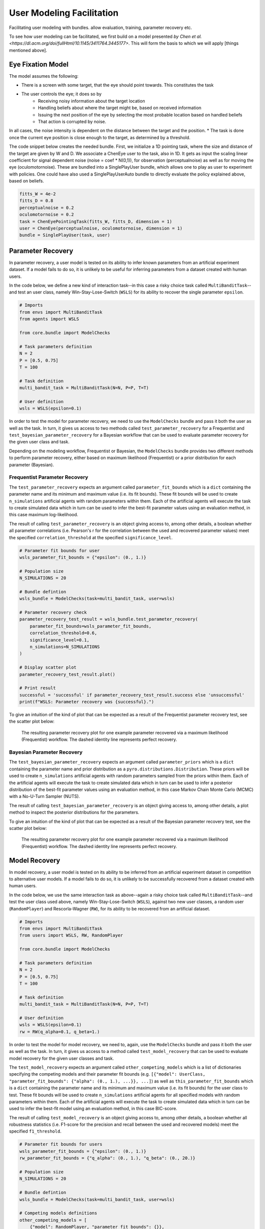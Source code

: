 .. user_modeling:

User Modeling Facilitation
=============================

Facilitating user modeling with bundles. allow evaluation, training, parameter recovery etc.

To see how user modeling can be facilitated, we first build on a model presented `by Chen et al. <https://dl.acm.org/doi/fullHtml/10.1145/3411764.3445177>`. This will form the basis to which we will apply [things mentioned above].



Eye Fixation Model
--------------------
The model assumes the following:

* There is a screen with some target, that the eye should point towards. This constitutes the task
* The user controls the eye; it does so by
    * Receiving noisy information about the target location
    * Handling beliefs about where the target might be, based on received information
    * Issuing the next position of the eye by selecting the most probable location based on handled beliefs
    * That action is corrupted by noise.

In all cases, the noise intensity is dependent on the distance between the target and the position.
* The task is done once the current eye position is close enough to the target, as determined by a threshold.



The code snippet below creates the needed bundle. First, we initialize a 1D pointing task, where the size and distance of the target are given by W and D.
We associate a ChenEye user to the task, also in 1D. It gets as input the scaling linear coefficient for signal dependent noise (noise = coef * N(0,1)), for observation (perceptualnoise) as well as for moving the eye (oculomotornoise). These are bundled into a SinglePlayUser bundle, which allows one to play as user to experiment with policies. One could have also used a SinglePlayUserAuto bundle to directly evaluate the policy explained above, based on beliefs.

.. code-block:: python

    fitts_W = 4e-2
    fitts_D = 0.8
    perceptualnoise = 0.2
    oculomotornoise = 0.2
    task = ChenEyePointingTask(fitts_W, fitts_D, dimension = 1)
    user = ChenEye(perceptualnoise, oculomotornoise, dimension = 1)
    bundle = SinglePlayUser(task, user)

    
Parameter Recovery
---------------------------------

In parameter recovery, a user model is tested on its ability to infer known parameters from an artificial experiment dataset.
If a model fails to do so, it is unlikely to be useful for inferring parameters from a dataset created with human users.

In the code below, we define a new kind of interaction task--in this case a risky choice task called ``MultiBanditTask``--and test an user class, namely Win-Stay-Lose-Switch (``WSLS``) for its ability to recover the single parameter ``epsilon``.


.. code-block:: python

    # Imports
    from envs import MultiBanditTask
    from agents import WSLS

    from core.bundle import ModelChecks

    # Task parameters definition
    N = 2
    P = [0.5, 0.75]
    T = 100

    # Task definition
    multi_bandit_task = MultiBanditTask(N=N, P=P, T=T)

    # User definition
    wsls = WSLS(epsilon=0.1)


In order to test the model for parameter recovery, we need to use the ``ModelChecks`` bundle and pass it both the user as well as the task.
In turn, it gives us access to two methods called ``test_parameter_recovery`` for a Frequentist and ``test_bayesian_parameter_recovery`` for a Bayesian workflow that can be used to evaluate parameter recovery for the given user class and task.

Depending on the modeling workflow, Frequentist or Bayesian, the ``ModelChecks`` bundle provides two different methods to perform parameter recovery, either based on maximum likelihood (Frequentist) or a prior distribution for each parameter (Bayesian).

Frequentist Parameter Recovery
~~~~~~~~~~~~~~~~~~~~~~~~~~~~~~~~~

The ``test_parameter_recovery`` expects an argument called ``parameter_fit_bounds`` which is a ``dict`` containing the parameter name and its minimum and maximum value (i.e. its fit bounds).
These fit bounds will be used to create ``n_simulations`` artificial agents with random parameters within them.
Each of the artificial agents will execute the task to create simulated data which in turn can be used to infer the best-fit parameter values using an evaluation method, in this case maximum log-likelihood.

The result of calling ``test_parameter_recovery`` is an object giving access to, among other details, a boolean whether all parameter correlations (i.e. Pearson's r for the correlation between the used and recovered parameter values) meet the specified ``correlation_threshold`` at the specified ``significance_level``.

.. code-block:: python

    # Parameter fit bounds for user
    wsls_parameter_fit_bounds = {"epsilon": (0., 1.)}

    # Population size
    N_SIMULATIONS = 20

    # Bundle defintion
    wsls_bundle = ModelChecks(task=multi_bandit_task, user=wsls)

    # Parameter recovery check
    parameter_recovery_test_result = wsls_bundle.test_parameter_recovery(
        parameter_fit_bounds=wsls_parameter_fit_bounds,
        correlation_threshold=0.6,
        significance_level=0.1,
        n_simulations=N_SIMULATIONS
    )

    # Display scatter plot
    parameter_recovery_test_result.plot()

    # Print result
    successful = 'successful' if parameter_recovery_test_result.success else 'unsuccessful'
    print(f"WSLS: Parameter recovery was {successful}.")


To give an intuition of the kind of plot that can be expected as a result of the Frequentist parameter recovery test, see the scatter plot below:

.. _parameter_recovery_fig_label:

.. figure::  images/WSLS_parameterrecovery.png
    :width: 100%

    The resulting parameter recovery plot for one example parameter recovered via a maximum likelihood (Frequentist) workflow. The dashed identity line represents perfect recovery.


Bayesian Parameter Recovery
~~~~~~~~~~~~~~~~~~~~~~~~~~~~

The ``test_bayesian_parameter_recovery`` expects an argument called ``parameter_priors`` which is a ``dict`` containing the parameter name and prior distribution as a ``pyro.distributions.Distribution``.
These priors will be used to create ``n_simulations`` artificial agents with random parameters sampled from the priors within them.
Each of the artificial agents will execute the task to create simulated data which in turn can be used to infer a posterior distribution of the best-fit parameter values using an evaluation method, in this case Markov Chain Monte Carlo (MCMC) with a No-U-Turn Sampler (NUTS).

The result of calling ``test_bayesian_parameter_recovery`` is an object giving access to, among other details, a plot method to inspect the posterior distributions for the parameters.

.. code-block:: python
    # Imports
    import pyro.distributions

    # Parameter priors for user definition
    wsls_parameter_priors = {"epsilon": pyro.distributions.Uniform(0.0, 1.0)}

    # Parameter fit bounds for plot
    wsls_parameter_fit_bounds = {"epsilon": (0., 1.)}

    # Population size
    N_SIMULATIONS = 20

    # Bundle defintion
    wsls_bundle = ModelChecks(task=multi_bandit_task, user=wsls)

    # Parameter recovery check
    bayesian_parameter_recovery_test_result = wsls_bundle.test_bayesian_parameter_recovery(
        parameter_priors=wsls_parameter_priors,
        num_mcmc_samples=100,
        n_simulations=N_SIMULATIONS,
    )

    # Display scatter plot for posteriors
    parameter_recovery_test_result.plot(parameter_fit_bounds=wsls_parameter_fit_bounds)


To give an intuition of the kind of plot that can be expected as a result of the Bayesian parameter recovery test, see the scatter plot below:

.. _bayesian_parameter_recovery_fig_label:

.. figure::  images/WSLS_bayesianparameterrecovery.png
    :width: 100%

    The resulting parameter recovery plot for one example parameter recovered via a maximum likelihood (Frequentist) workflow. The dashed identity line represents perfect recovery.


Model Recovery
-------------------

In model recovery, a user model is tested on its ability to be inferred from an artificial experiment dataset in competition to alternative user models.
If a model fails to do so, it is unlikely to be successfully recovered from a dataset created with human users.

In the code below, we use the same interaction task as above--again a risky choice task called ``MultiBanditTask``--and test the user class used above, namely Win-Stay-Lose-Switch (``WSLS``), against two new user classes, a random user (``RandomPlayer``) and Rescorla-Wagner (``RW``), for its ability to be recovered from an artificial dataset.


.. code-block:: python

    # Imports
    from envs import MultiBanditTask
    from users import WSLS, RW, RandomPlayer

    from core.bundle import ModelChecks

    # Task parameters definition
    N = 2
    P = [0.5, 0.75]
    T = 100

    # Task definition
    multi_bandit_task = MultiBanditTask(N=N, P=P, T=T)

    # User definition
    wsls = WSLS(epsilon=0.1)
    rw = RW(q_alpha=0.1, q_beta=1.)


In order to test the model for model recovery, we need to, again, use the ``ModelChecks`` bundle and pass it both the user as well as the task.
In turn, it gives us access to a method called ``test_model_recovery`` that can be used to evaluate model recovery for the given user classes and task.

The ``test_model_recovery`` expects an argument called ``other_competing_models`` which is a list of dictionaries specifying the competing models and their parameter fit bounds (e.g. ``[{"model": UserClass, "parameter_fit_bounds": {"alpha": (0., 1.), ...}}, ...]``) as well as ``this_parameter_fit_bounds`` which is a ``dict`` containing the parameter name and its minimum and maximum value (i.e. its fit bounds) for the user class to test.
These fit bounds will be used to create ``n_simulations`` artificial agents for all specified models with random parameters within them.
Each of the artificial agents will execute the task to create simulated data which in turn can be used to infer the best-fit model using an evaluation method, in this case BIC-score.

The result of calling ``test_model_recovery`` is an object giving access to, among other details, a boolean whether all robustness statistics (i.e. F1-score for the precision and recall between the used and recovered models) meet the specified ``f1_threshold``.

.. code-block:: python

    # Parameter fit bounds for users
    wsls_parameter_fit_bounds = {"epsilon": (0., 1.)}
    rw_parameter_fit_bounds = {"q_alpha": (0., 1.), "q_beta": (0., 20.)}

    # Population size
    N_SIMULATIONS = 20

    # Bundle defintion
    wsls_bundle = ModelChecks(task=multi_bandit_task, user=wsls)

    # Competing models definitions
    other_competing_models = [
        {"model": RandomPlayer, "parameter_fit_bounds": {}},
        {"model": RW, "parameter_fit_bounds": rw_parameter_fit_bounds},
    ]

    # Model recovery check
    model_recovery_test_result = wsls_bundle.test_model_recovery(
        other_competing_models=other_competing_models,
        this_parameter_fit_bounds=wsls_parameter_fit_bounds, 
        f1_threshold=0.8,
        n_simulations=N_SIMULATIONS
    )

    # Display confusion matrix
    model_recovery_test_result.plot()

    # Print result
    successful = 'successful' if model_recovery_test_result.success else 'unsuccessful'
    print(f"WSLS: Model recovery was {successful}.")


To give an intuition of the kind of plot that can be expected as a result of the model recovery test, see the confusion matrix below:

.. _model_recovery_fig_label:

.. figure::  images/model_recovery.png
    :width: 100%

    The resulting model recovery plot for three example user models recovered via the Bayesian Information Criterion (BIC). In perfect recovery, all artificial agents would be correctly recovered (diagonal of the heatmap).


Recoverable Parameter Ranges
----------------------------

Testing parameter recovery for a parameter's entire theoretical or practical range, while generally useful and important, might mask some of the details that could become important when dealing with real user data.
Parameters could, for example, be generally recoverable for the entire parameter value range, but might not be recoverable for the specific parameter range that the real user data demands.
Or, in the opposite case, while the model's parameters might not be recoverable for the entire parameter range, they could be recoverable for the specific user data in question.
To give just two reasons as to why this might be the case, the parameters might not be independent and therefore introduce unwanted interaction effects when testing the entire parameter range or one of the parameters might enact such a strong influence on the resulting behavior exhibited by a user given certain values that recovery for the other parameter values becomes nearly impossible (e.g. in the case of large inverse temperature parameter values).
For this reason, testing recovery for different sub-ranges of the parameters' spectrum can give important insights towards the usefulness and limitations of a given user model or user class.

The code below gives an example on how the ``ModelChecks`` bundle provides support in identifying those parameter ranges that can be recovered.
For this, we will again use the interaction task ``MultiBanditTask`` and the user class Win-Stay-Lose-Switch (``WSLS``) with its parameter ``epsilon``.
This parameter has a theoretical range from ``0.0`` to ``1.0``. We will try to identify the recoverable sub-ranges within those theoretical bounds using the ``test_recoverable_parameter_ranges`` helper method.

.. code-block:: python

    # Imports
    from envs import MultiBanditTask
    from users import WSLS, RW, RandomPlayer

    from core.bundle import ModelChecks

    # Task parameters definition
    N = 2
    P = [0.5, 0.75]
    T = 100

    # Task definition
    multi_bandit_task = MultiBanditTask(N=N, P=P, T=T)

    # User definition
    wsls = WSLS(epsilon=0.1)

First, we specify those parameter ranges that we want to test using the ``numpy.linspace`` function.
This function returns an ``ndarray`` with ``num`` (in this case 6) entries linearly spaced out over the specified range.
In effect, this will split the theoretical range for the ``epsilon`` parameter into sub-ranges of width 0.2.

This range is then passed, together with some additional arguments like the thresholds for the Pearson's r correlation coefficient and the significance level or the number of simulated agents per sub-range, to the ``test_recoverable_parameter_ranges`` method.
It returns an object that--among other useful information--gives access to a plot (in this case a scatter plot displaying the 'known' and recovered parameter values and highlighting the recoverable sub-ranges with a green area) and a dictionary containing the ranges for each parameter where the recovery was successful.

.. code-block:: python

    # Define bundle for recoverable parameter ranges test
    wsls_bundle = ModelChecks(task=multi_bandit_task, user=wsls)

    # Define parameter ranges
    wsls_parameter_ranges = {
        "epsilon": numpy.linspace(0.0, 1.0, num=6),
    }

    # Determine ranges within the parameter fit bounds where the parameters can be recovered
    recoverable_parameter_ranges_test_result = wsls_bundle.test_recoverable_parameter_ranges(
        parameter_ranges=wsls_parameter_ranges,
        correlation_threshold=0.7,
        significance_level=0.05,
        n_simulations_per_sub_range=N_SIMULATIONS,
        seed=RANDOM_SEED)

    # Display scatter plot
    recoverable_parameter_ranges_test_result.plot()

    # Print result
    recoverable_ranges = recoverable_parameter_ranges_test_result.recoverable_parameter_ranges
    print(f"RW: Parameter recovery possible within these ranges: {recoverable_ranges}")


To give an intuition of the kind of plot that can be expected as a result of the test for recoverable parameter ranges, see the scatter plot below:

.. _recoverable_parameter_ranges_fig_label:

.. figure::  images/WSLS_recoverableranges.png
    :width: 100%

    The resulting recoverable parameter ranges plot for one example user model recovered via a maximum likelihood (Frequentist) workflow. The dashed identity line represents perfect recovery. The green areas represent recoverable bounds for the parameter value where both the correlation and significance level meet the specified thresholds.